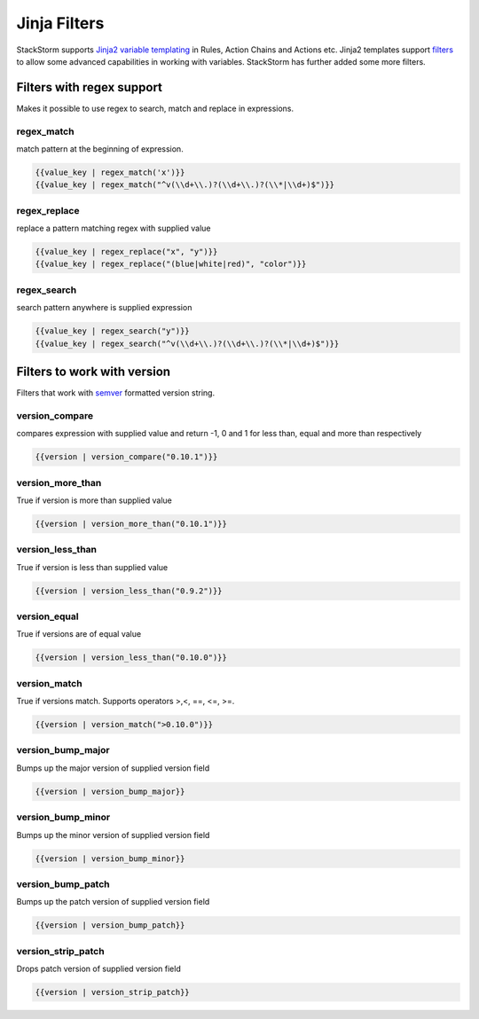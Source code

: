 Jinja Filters
=============

StackStorm supports `Jinja2 variable templating <http://jinja.pocoo.org/docs/dev/templates/#variables>`__
in Rules, Action Chains and Actions etc. Jinja2 templates support `filters <http://jinja.pocoo.org/docs/dev/templates/#list-of-builtin-filters>`__ to allow some advanced capabilities in working with variables. StackStorm has further
added some more filters.

Filters with regex support
^^^^^^^^^^^^^^^^^^^^^^^^^^
Makes it possible to use regex to search, match and replace in expressions.

regex_match
~~~~~~~~~~~
match pattern at the beginning of expression.

.. code-block:: bash

    {{value_key | regex_match('x')}}
    {{value_key | regex_match("^v(\\d+\\.)?(\\d+\\.)?(\\*|\\d+)$")}}

regex_replace
~~~~~~~~~~~~~
replace a pattern matching regex with supplied value

.. code-block:: bash

    {{value_key | regex_replace("x", "y")}}
    {{value_key | regex_replace("(blue|white|red)", "color")}}

regex_search
~~~~~~~~~~~~
search pattern anywhere is supplied expression

.. code-block:: bash

    {{value_key | regex_search("y")}}
    {{value_key | regex_search("^v(\\d+\\.)?(\\d+\\.)?(\\*|\\d+)$")}}


Filters to work with version
^^^^^^^^^^^^^^^^^^^^^^^^^^^^
Filters that work with `semver <http://semver.org>`__ formatted version string.

version_compare
~~~~~~~~~~~~~~~
compares expression with supplied value and return -1, 0 and 1 for less than, equal and more than respectively

.. code-block:: base

    {{version | version_compare("0.10.1")}}

version_more_than
~~~~~~~~~~~~~~~~~
True if version is more than supplied value

.. code-block:: base

    {{version | version_more_than("0.10.1")}}

version_less_than
~~~~~~~~~~~~~~~~~
True if version is less than supplied value

.. code-block:: base

    {{version | version_less_than("0.9.2")}}

version_equal
~~~~~~~~~~~~~
True if versions are of equal value

.. code-block:: base

    {{version | version_less_than("0.10.0")}}

version_match
~~~~~~~~~~~~~
True if versions match. Supports operators >,<, ==, <=, >=.

.. code-block:: base

    {{version | version_match(">0.10.0")}}


version_bump_major
~~~~~~~~~~~~~~~~~~
Bumps up the major version of supplied version field

.. code-block:: base

    {{version | version_bump_major}}

version_bump_minor
~~~~~~~~~~~~~~~~~~
Bumps up the minor version of supplied version field

.. code-block:: base

    {{version | version_bump_minor}}

version_bump_patch
~~~~~~~~~~~~~~~~~~
Bumps up the patch version of supplied version field

.. code-block:: base

    {{version | version_bump_patch}}

version_strip_patch
~~~~~~~~~~~~~~~~~~~
Drops patch version of supplied version field

.. code-block:: base

    {{version | version_strip_patch}}

